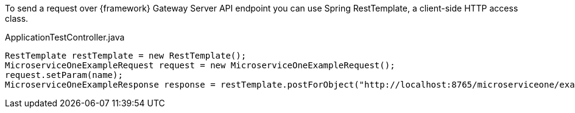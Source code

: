 
:fragment:

To send a request over {framework} Gateway Server API endpoint you can use Spring RestTemplate, a client-side HTTP access class.

[source,java]
.ApplicationTestController.java
----
RestTemplate restTemplate = new RestTemplate();
MicroserviceOneExampleRequest request = new MicroserviceOneExampleRequest();
request.setParam(name);
MicroserviceOneExampleResponse response = restTemplate.postForObject("http://localhost:8765/microserviceone/exampleMethod", request, MicroserviceOneExampleResponse.class);
----